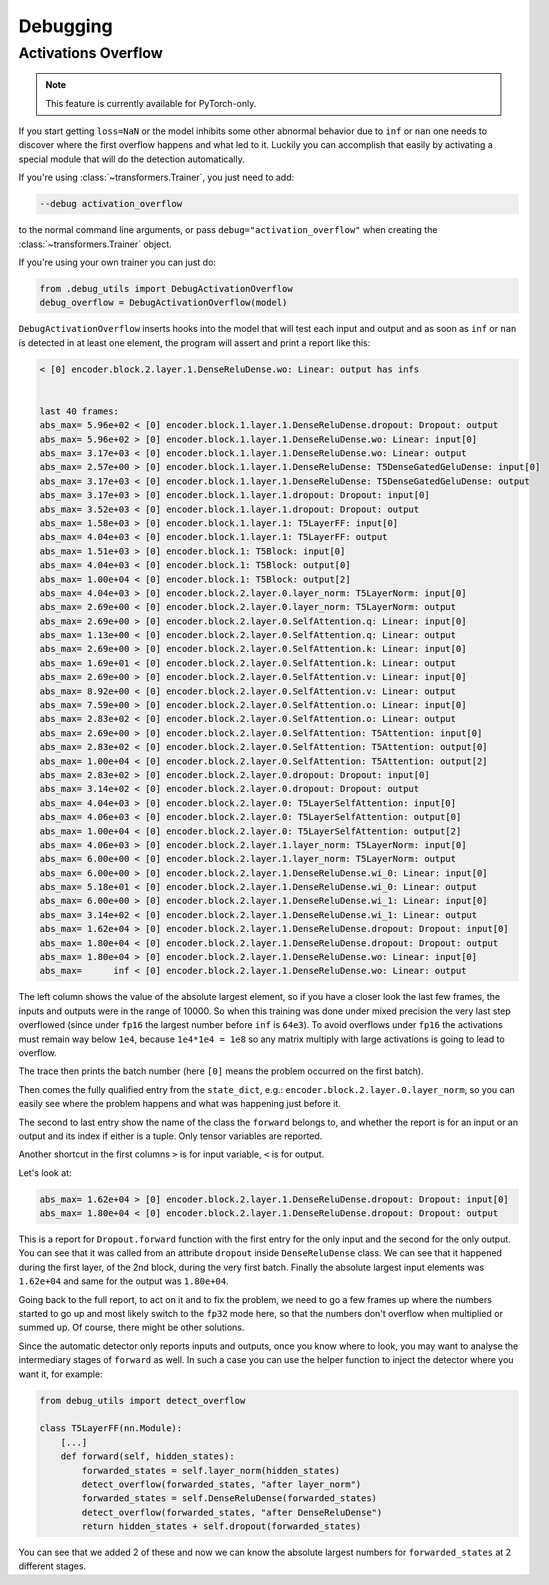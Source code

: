 ..
    Copyright 2021 The HuggingFace Team. All rights reserved.

    Licensed under the Apache License, Version 2.0 (the "License"); you may not use this file except in compliance with
    the License. You may obtain a copy of the License at

        http://www.apache.org/licenses/LICENSE-2.0

    Unless required by applicable law or agreed to in writing, software distributed under the License is distributed on
    an "AS IS" BASIS, WITHOUT WARRANTIES OR CONDITIONS OF ANY KIND, either express or implied. See the License for the
    specific language governing permissions and limitations under the License.



Debugging
=======================================================================================================================

Activations Overflow
-----------------------------------------------------------------------------------------------------------------------

.. note::

   This feature is currently available for PyTorch-only.

If you start getting ``loss=NaN`` or the model inhibits some other abnormal behavior due to ``inf`` or ``nan`` one
needs to discover where the first overflow happens and what led to it. Luckily you can accomplish that easily by
activating a special module that will do the detection automatically.

If you're using :class:`~transformers.Trainer`, you just need to add:

.. code-block:: bash

    --debug activation_overflow

to the normal command line arguments, or pass ``debug="activation_overflow"`` when creating the
:class:`~transformers.Trainer` object.

If you're using your own trainer you can just do:

.. code-block:: python

    from .debug_utils import DebugActivationOverflow
    debug_overflow = DebugActivationOverflow(model)

``DebugActivationOverflow`` inserts hooks into the model that will test each input and output and as soon as ``inf`` or
``nan`` is detected in at least one element, the program will assert and print a report like this:

.. code-block::

    < [0] encoder.block.2.layer.1.DenseReluDense.wo: Linear: output has infs


    last 40 frames:
    abs_max= 5.96e+02 < [0] encoder.block.1.layer.1.DenseReluDense.dropout: Dropout: output
    abs_max= 5.96e+02 > [0] encoder.block.1.layer.1.DenseReluDense.wo: Linear: input[0]
    abs_max= 3.17e+03 < [0] encoder.block.1.layer.1.DenseReluDense.wo: Linear: output
    abs_max= 2.57e+00 > [0] encoder.block.1.layer.1.DenseReluDense: T5DenseGatedGeluDense: input[0]
    abs_max= 3.17e+03 < [0] encoder.block.1.layer.1.DenseReluDense: T5DenseGatedGeluDense: output
    abs_max= 3.17e+03 > [0] encoder.block.1.layer.1.dropout: Dropout: input[0]
    abs_max= 3.52e+03 < [0] encoder.block.1.layer.1.dropout: Dropout: output
    abs_max= 1.58e+03 > [0] encoder.block.1.layer.1: T5LayerFF: input[0]
    abs_max= 4.04e+03 < [0] encoder.block.1.layer.1: T5LayerFF: output
    abs_max= 1.51e+03 > [0] encoder.block.1: T5Block: input[0]
    abs_max= 4.04e+03 < [0] encoder.block.1: T5Block: output[0]
    abs_max= 1.00e+04 < [0] encoder.block.1: T5Block: output[2]
    abs_max= 4.04e+03 > [0] encoder.block.2.layer.0.layer_norm: T5LayerNorm: input[0]
    abs_max= 2.69e+00 < [0] encoder.block.2.layer.0.layer_norm: T5LayerNorm: output
    abs_max= 2.69e+00 > [0] encoder.block.2.layer.0.SelfAttention.q: Linear: input[0]
    abs_max= 1.13e+00 < [0] encoder.block.2.layer.0.SelfAttention.q: Linear: output
    abs_max= 2.69e+00 > [0] encoder.block.2.layer.0.SelfAttention.k: Linear: input[0]
    abs_max= 1.69e+01 < [0] encoder.block.2.layer.0.SelfAttention.k: Linear: output
    abs_max= 2.69e+00 > [0] encoder.block.2.layer.0.SelfAttention.v: Linear: input[0]
    abs_max= 8.92e+00 < [0] encoder.block.2.layer.0.SelfAttention.v: Linear: output
    abs_max= 7.59e+00 > [0] encoder.block.2.layer.0.SelfAttention.o: Linear: input[0]
    abs_max= 2.83e+02 < [0] encoder.block.2.layer.0.SelfAttention.o: Linear: output
    abs_max= 2.69e+00 > [0] encoder.block.2.layer.0.SelfAttention: T5Attention: input[0]
    abs_max= 2.83e+02 < [0] encoder.block.2.layer.0.SelfAttention: T5Attention: output[0]
    abs_max= 1.00e+04 < [0] encoder.block.2.layer.0.SelfAttention: T5Attention: output[2]
    abs_max= 2.83e+02 > [0] encoder.block.2.layer.0.dropout: Dropout: input[0]
    abs_max= 3.14e+02 < [0] encoder.block.2.layer.0.dropout: Dropout: output
    abs_max= 4.04e+03 > [0] encoder.block.2.layer.0: T5LayerSelfAttention: input[0]
    abs_max= 4.06e+03 < [0] encoder.block.2.layer.0: T5LayerSelfAttention: output[0]
    abs_max= 1.00e+04 < [0] encoder.block.2.layer.0: T5LayerSelfAttention: output[2]
    abs_max= 4.06e+03 > [0] encoder.block.2.layer.1.layer_norm: T5LayerNorm: input[0]
    abs_max= 6.00e+00 < [0] encoder.block.2.layer.1.layer_norm: T5LayerNorm: output
    abs_max= 6.00e+00 > [0] encoder.block.2.layer.1.DenseReluDense.wi_0: Linear: input[0]
    abs_max= 5.18e+01 < [0] encoder.block.2.layer.1.DenseReluDense.wi_0: Linear: output
    abs_max= 6.00e+00 > [0] encoder.block.2.layer.1.DenseReluDense.wi_1: Linear: input[0]
    abs_max= 3.14e+02 < [0] encoder.block.2.layer.1.DenseReluDense.wi_1: Linear: output
    abs_max= 1.62e+04 > [0] encoder.block.2.layer.1.DenseReluDense.dropout: Dropout: input[0]
    abs_max= 1.80e+04 < [0] encoder.block.2.layer.1.DenseReluDense.dropout: Dropout: output
    abs_max= 1.80e+04 > [0] encoder.block.2.layer.1.DenseReluDense.wo: Linear: input[0]
    abs_max=      inf < [0] encoder.block.2.layer.1.DenseReluDense.wo: Linear: output

The left column shows the value of the absolute largest element, so if you have a closer look the last few frames, the
inputs and outputs were in the range of 10000. So when this training was done under mixed precision the very last step
overflowed (since under ``fp16`` the largest number before ``inf`` is ``64e3``). To avoid overflows under ``fp16`` the
activations must remain way below ``1e4``, because ``1e4*1e4 = 1e8`` so any matrix multiply with large activations is
going to lead to overflow.

The trace then prints the batch number (here ``[0]`` means the problem occurred on the first batch).

Then comes the fully qualified entry from the ``state_dict``, e.g.: ``encoder.block.2.layer.0.layer_norm``, so you can
easily see where the problem happens and what was happening just before it.

The second to last entry show the name of the class the ``forward`` belongs to, and whether the report is for an input
or an output and its index if either is a tuple. Only tensor variables are reported.

Another shortcut in the first columns ``>`` is for input variable, ``<`` is for output.

Let's look at:

.. code-block::

    abs_max= 1.62e+04 > [0] encoder.block.2.layer.1.DenseReluDense.dropout: Dropout: input[0]
    abs_max= 1.80e+04 < [0] encoder.block.2.layer.1.DenseReluDense.dropout: Dropout: output

This is a report for ``Dropout.forward`` function with the first entry for the only input and the second for the only
output. You can see that it was called from an attribute ``dropout`` inside ``DenseReluDense`` class. We can see that
it happened during the first layer, of the 2nd block, during the very first batch. Finally the absolute largest input
elements was ``1.62e+04`` and same for the output was ``1.80e+04``.

Going back to the full report, to act on it and to fix the problem, we need to go a few frames up where the numbers
started to go up and most likely switch to the ``fp32`` mode here, so that the numbers don't overflow when multiplied
or summed up. Of course, there might be other solutions.

Since the automatic detector only reports inputs and outputs, once you know where to look, you may want to analyse the
intermediary stages of ``forward`` as well. In such a case you can use the helper function to inject the detector where
you want it, for example:

.. code-block::

    from debug_utils import detect_overflow

    class T5LayerFF(nn.Module):
        [...]
        def forward(self, hidden_states):
            forwarded_states = self.layer_norm(hidden_states)
            detect_overflow(forwarded_states, "after layer_norm")
            forwarded_states = self.DenseReluDense(forwarded_states)
            detect_overflow(forwarded_states, "after DenseReluDense")
            return hidden_states + self.dropout(forwarded_states)

You can see that we added 2 of these and now we can know the absolute largest numbers for ``forwarded_states`` at 2
different stages.
